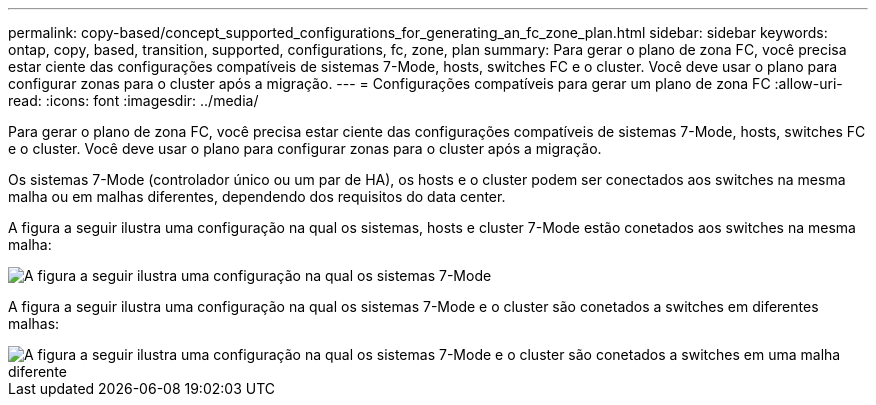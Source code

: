 ---
permalink: copy-based/concept_supported_configurations_for_generating_an_fc_zone_plan.html 
sidebar: sidebar 
keywords: ontap, copy, based, transition, supported, configurations, fc, zone, plan 
summary: Para gerar o plano de zona FC, você precisa estar ciente das configurações compatíveis de sistemas 7-Mode, hosts, switches FC e o cluster. Você deve usar o plano para configurar zonas para o cluster após a migração. 
---
= Configurações compatíveis para gerar um plano de zona FC
:allow-uri-read: 
:icons: font
:imagesdir: ../media/


[role="lead"]
Para gerar o plano de zona FC, você precisa estar ciente das configurações compatíveis de sistemas 7-Mode, hosts, switches FC e o cluster. Você deve usar o plano para configurar zonas para o cluster após a migração.

Os sistemas 7-Mode (controlador único ou um par de HA), os hosts e o cluster podem ser conectados aos switches na mesma malha ou em malhas diferentes, dependendo dos requisitos do data center.

A figura a seguir ilustra uma configuração na qual os sistemas, hosts e cluster 7-Mode estão conetados aos switches na mesma malha:

image::../media/fc_zone_config1.gif[A figura a seguir ilustra uma configuração na qual os sistemas 7-Mode,hosts,and cluster are connected to the switches in the same fabric]

A figura a seguir ilustra uma configuração na qual os sistemas 7-Mode e o cluster são conetados a switches em diferentes malhas:

image::../media/fc_zone_config2.gif[A figura a seguir ilustra uma configuração na qual os sistemas 7-Mode e o cluster são conetados a switches em uma malha diferente]
